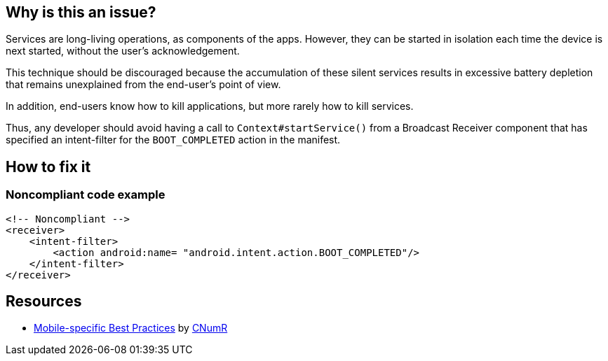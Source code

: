 :!sectids:

== Why is this an issue?

Services are long-living operations, as components of the apps. However, they can be started in isolation each time the device is next started, without the user's acknowledgement.

This technique should be discouraged because the accumulation of these silent services results in excessive battery depletion that remains unexplained from the end-user's point of view.

In addition, end-users know how to kill applications, but more rarely how to kill services.

Thus, any developer should avoid having a call to `Context#startService()` from a Broadcast Receiver component that has specified an intent-filter for the `BOOT_COMPLETED` action in the manifest.

== How to fix it
=== Noncompliant code example

```xml
<!-- Noncompliant -->
<receiver>
    <intent-filter>
        <action android:name= "android.intent.action.BOOT_COMPLETED"/>
    </intent-filter>
</receiver>
```

== Resources

- https://github.com/cnumr/best-practices-mobile[Mobile-specific Best Practices] by https://collectif.greenit.fr/index_en.html[CNumR]
